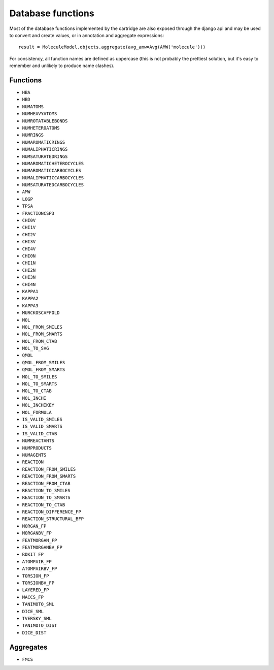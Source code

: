Database functions
==================

Most of the database functions implemented by the cartridge are also exposed through the django api and may be used to convert and create values, or in annotation and aggregate expressions::

  result = MoleculeModel.objects.aggregate(avg_amw=Avg(AMW('molecule')))

For consistency, all function names are defined as uppercase (this is not probably the prettiest solution, but it's easy to remember and unlikely to produce name clashes).

Functions
---------

- ``HBA``
- ``HBD``
- ``NUMATOMS``
- ``NUMHEAVYATOMS``
- ``NUMROTATABLEBONDS``
- ``NUMHETEROATOMS``
- ``NUMRINGS``
- ``NUMAROMATICRINGS``
- ``NUMALIPHATICRINGS``
- ``NUMSATURATEDRINGS``
- ``NUMAROMATICHETEROCYCLES``
- ``NUMAROMATICCARBOCYCLES``
- ``NUMALIPHATICCARBOCYCLES``
- ``NUMSATURATEDCARBOCYCLES``
- ``AMW``
- ``LOGP``
- ``TPSA``
- ``FRACTIONCSP3``
- ``CHI0V``
- ``CHI1V``
- ``CHI2V``
- ``CHI3V``
- ``CHI4V``
- ``CHI0N``
- ``CHI1N``
- ``CHI2N``
- ``CHI3N``
- ``CHI4N``
- ``KAPPA1``
- ``KAPPA2``
- ``KAPPA3``
- ``MURCKOSCAFFOLD``


- ``MOL``
- ``MOL_FROM_SMILES``
- ``MOL_FROM_SMARTS``
- ``MOL_FROM_CTAB``
- ``MOL_TO_SVG``
- ``QMOL``
- ``QMOL_FROM_SMILES``
- ``QMOL_FROM_SMARTS``
- ``MOL_TO_SMILES``
- ``MOL_TO_SMARTS``
- ``MOL_TO_CTAB``
- ``MOL_INCHI``
- ``MOL_INCHIKEY``
- ``MOL_FORMULA``


- ``IS_VALID_SMILES``
- ``IS_VALID_SMARTS``
- ``IS_VALID_CTAB``


- ``NUMREACTANTS``
- ``NUMPRODUCTS``
- ``NUMAGENTS``


- ``REACTION``
- ``REACTION_FROM_SMILES``
- ``REACTION_FROM_SMARTS``
- ``REACTION_FROM_CTAB``
- ``REACTION_TO_SMILES``
- ``REACTION_TO_SMARTS``
- ``REACTION_TO_CTAB``
- ``REACTION_DIFFERENCE_FP``
- ``REACTION_STRUCTURAL_BFP``


- ``MORGAN_FP``
- ``MORGANBV_FP``
- ``FEATMORGAN_FP``
- ``FEATMORGANBV_FP``
- ``RDKIT_FP``
- ``ATOMPAIR_FP``
- ``ATOMPAIRBV_FP``
- ``TORSION_FP``
- ``TORSIONBV_FP``
- ``LAYERED_FP``
- ``MACCS_FP``


- ``TANIMOTO_SML``
- ``DICE_SML``
- ``TVERSKY_SML``
- ``TANIMOTO_DIST``
- ``DICE_DIST``

Aggregates
----------

- ``FMCS``
